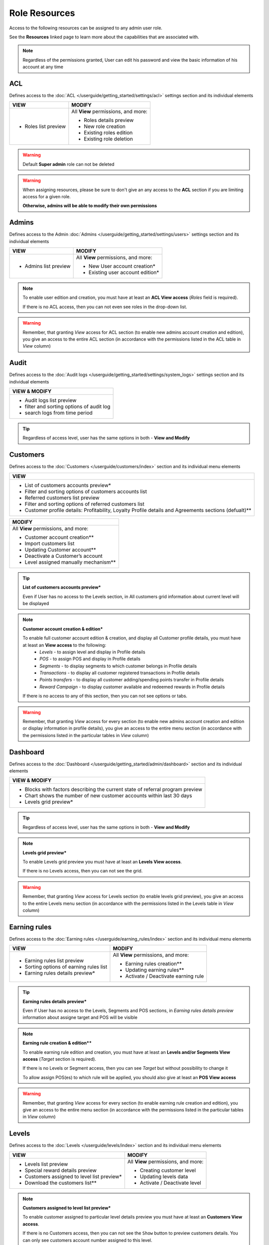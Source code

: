 .. index::
   single: role_resources

Role Resources 
================

Access to the following resources can be assigned to any admin user role. 

See the **Resources** linked page to learn more about the capabilities that are associated with.

.. image:: /userguide/_images/resources.png
   :alt:   Resources list

.. note:: 

    Regardless of the permissions granted, User can edit his password and view the basic information of his account at any time

ACL 
^^^^^^

Defines access to the :doc:`ACL  </userguide/getting_started/settings/acl>` settings section and its individual elements

+----------------------------------------+----------------------------------------+
| VIEW                                   | MODIFY                                 |
+========================================+========================================+
|- Roles list preview                    | All **View** permissions, and more:    |     
|                                        |                                        |
|                                        | - Roles details preview                |
|                                        | - New role creation                    |
|                                        | - Existing roles edition               |
|                                        | - Existing role deletion               | 
+----------------------------------------+----------------------------------------+

.. warning:: 

    Default **Super admin** role can not be deleted 
    
.. warning:: 

    When assigning resources, please be sure to don't give an any access to the **ACL** section if you are limiting access for a given role. 
    
    **Otherwise, admins will be able to modify their own permissions**


Admins 
^^^^^^

Defines access to the Admin :doc:`Admins  </userguide/getting_started/settings/users>` settings section and its individual elements

+----------------------------------------+----------------------------------------+
| VIEW                                   | MODIFY                                 |
+========================================+========================================+
|- Admins list preview                   | All **View** permissions, and more:    |
|                                        |                                        |
|                                        | - New User account creation*           |
|                                        | - Existing user account edition*       |
+----------------------------------------+----------------------------------------+

.. note:: 

    To enable user edition and creation, you must have at least an **ACL View access** (*Roles* field is required). 
    
    If there is no ACL access, then you can not even see roles in the drop-down list. 

.. warning:: 

    Remember, that granting *View* access for ACL section (to enable new admins account creation and edition), you give an access to the entire ACL section (in accordance with the permissions listed in the ACL table in *View* column)
    

    

Audit
^^^^^^

Defines access to the :doc:`Audit logs  </userguide/getting_started/settings/system_logs>` settings section and its individual elements


+-------------------------------------------------+
| VIEW & MODIFY                                   |                                 
+=================================================+
|- Audit logs list preview                        |
|- filter and sorting options of audit log        |
|- search logs from time period                   | 
+-------------------------------------------------+

.. tip:: 

    Regardless of access level, user has the same options in both - **View and Modify**
  
  

Customers
^^^^^^^^^^

Defines access to the :doc:`Customers  </userguide/customers/index>` section and its individual menu elements

+---------------------------------------------------------+
| VIEW                                                    | 
+=========================================================+
|- List of customers accounts preview*                    | 
|- Filter and sorting options of customers accounts list  |  
|- Referred customers list preview                        | 
|- Filter and sorting options of referred customers list  | 
|- Customer profile details: Profitability, Loyalty       | 
|  Profile details and Agreements sections (defualt)**    | 
|                                                         | 
+---------------------------------------------------------+

+--------------------------------------------------------+
| MODIFY                                                 |
+========================================================+
| All **View** permissions, and more:                    |     
|                                                        |
| - Customer account creation**                          |
| - Import customers list                                |
| - Updating Customer account**                          |
| - Deactivate a Customer’s account                      |
| - Level assigned manually mechanism**                  | 
+--------------------------------------------------------+


.. tip:: 

    **List of customers accounts preview***
    
    Even if User has no access to the Levels section, in All customers grid information about current level will be displayed

.. note:: 

    **Customer account creation & edition***
    
    To enable full customer account edition & creation, and display all Customer profile details, you must have at least an **View access** to the following: 
     - *Levels* - to assign level and display in Profile details
     - *POS* - to assign POS and display in Profile details
     - *Segments* - to display segments to which customer belongs in Profile details 
     - *Transactions* - to display all customer registered transactions in Profile details 
     - *Points transfers* - to display all customer adding/spending points transfer in Profile details 
     - *Reward Campaign* - to display customer available and redeemed rewards in Profile details 
    
    If there is no access to any of this section, then you can not see options or tabs. 

.. image:: /userguide/_images/acl_customer.PNG
   :alt:   No levels and pos access


.. warning:: 

    Remember, that granting *View* access for every section (to enable new admins account creation and edition or display information in profile details), you give an access to the entire menu section (in accordance with the permissions listed in the particular tables in *View* column)



Dashboard
^^^^^^^^^^

Defines access to the :doc:`Dashboard  </userguide/getting_started/admin/dashboard>` section and its individual elements

+-------------------------------------------------------------------------------+
| VIEW & MODIFY                                                                 |                                 
+===============================================================================+
|- Blocks with factors describing the current state of referral program preview |    
|- Chart shows the number of new customer accounts within last 30 days          |
|- Levels grid preview*                                                         | 
+-------------------------------------------------------------------------------+

.. tip:: 

    Regardless of access level, user has the same options in both - **View and Modify**

.. note:: 

    **Levels grid preview*** 
    
    To enable Levels grid preview you must have at least an **Levels View access**. 
    
    If there is no Levels access, then you can not see the grid. 

.. warning:: 

    Remember, that granting *View* access for Levels section (to enable levels grid preview), you give an access to the entire Levels menu section (in accordance with the permissions listed in the Levels table in *View* column) 



Earning rules
^^^^^^^^^^^^^^

Defines access to the :doc:`Earning rules  </userguide/earning_rules/index>` section and its individual menu elements

+----------------------------------------+----------------------------------------+
| VIEW                                   | MODIFY                                 |
+========================================+========================================+
|- Earning rules list preview            | All **View** permissions, and more:    |     
|- Sorting options of earning rules list |                                        |
|- Earning rules details preview*        | - Earning rules creation**             |
|                                        | - Updating earning rules**             |
|                                        | - Activate / Deactivate earning rule   |
+----------------------------------------+----------------------------------------+

.. tip:: 

    **Earning rules details preview***
    
    Even if User has no access to the Levels, Segments and POS sections, in *Earning rules details preview* information about assigne target and POS will be visible  

.. note:: 

    **Earning rule creation & edition****

    To enable earning rule edition and creation, you must have at least an **Levels and/or Segments View access** (*Target* section is required). 
    
    If there is no Levels or Segment access, then you can see *Target* but without possibility to change it
    
    To allow assign POS(es) to which rule will be applied, you should also give at least an **POS View access**  

.. warning:: 

    Remember, that granting *View* access for every section (to enable earning rule creation and edition), you give an access to the entire menu section (in accordance with the permissions listed in the particular tables in *View* column) 



Levels
^^^^^^^^^^^^^^

Defines access to the :doc:`Levels  </userguide/levels/index>` section and its individual menu elements

+--------------------------------------------+----------------------------------------+
| VIEW                                       | MODIFY                                 |
+============================================+========================================+
|- Levels list preview                       | All **View** permissions, and more:    |     
|- Special reward details preview            |                                        |
|- Customers assigned to level list preview* | - Creating customer level              |
|- Download the customers list**             | - Updating levels data                 |
|                                            | - Activate / Deactivate level          |
+--------------------------------------------+----------------------------------------+

.. note:: 

    **Customers assigned to level list preview*** 
    
    To enable customer assigned to particular level details preview you must have at least an **Customers View access**. 
    
    If there is no Customers access, then you can not see the ``Show`` button to preview customers details. You can only see customers account number assigned to this level.


.. note:: 

    **Download the customers list**** 
    
    To download a list of customers assigned to particular level you must have at least an **View access** to the following: 
     - *Customers* - to view customers details 
     - *Utilities* - to export the list of customers  
    
    If there is no Customers access, then you can not even see the download icon.


.. warning:: 

    Remember, that granting *View* access for Customers section (to enable customer details preview), you give an access to the entire Customers menu section (in accordance with the permissions listed in the Customers table in *View* column)
    

Points transfers
^^^^^^^^^^^^^^^^^^

Defines access to the :doc:`Points transfers  </userguide/points_transfers/index>` section and its individual menu elements

+------------------------------------------------------+----------------------------------------+
| VIEW                                                 | MODIFY                                 |
+======================================================+========================================+
|- Points transfers list preview*                      | All **View** permissions, and more:    |     
|- Filter and sorting options of points transfers list |                                        |
|- Points transfers details preview                    | - Creating Points transfer             |
|                                                      | - Import points transfers              |
|                                                      | - Canceling points transfer            |
+------------------------------------------------------+----------------------------------------+

.. tip:: 

    **Points transfers list preview***
    
    Even if User has no access to the *Customer* section, in *All points transfers* grid information about customer affected by the transfer will be visible



POS
^^^^^^^

Defines access to the :doc:`POS  </userguide/pos/index>` section and its individual menu elements

+----------------------------------------+----------------------------------------+
| VIEW                                   | MODIFY                                 |
+========================================+========================================+
|- POS list preview                      | All **View** permissions, and more:    |     
|- POS localization details              |                                        |
|                                        | - Adding new POS                       |
|                                        | - Updating POS information             |
+----------------------------------------+----------------------------------------+



Reward Campaign
^^^^^^^^^^^^^^^^^^

Defines access to the :doc:`Reward campaigns  </userguide/reward_campaigns/index>` section and its individual menu elements

+---------------------------------------------------------+
| VIEW                                                    | 
+=========================================================+
|- Reward campaign list preview                           | 
|- Filter and sorting options of reward campaign list     | 
|- Reward campaign details preview*                       | 
|- Redeemed rewards list preview**                        | 
|- Redeemed rewards details preview**                     | 
|- Filter and sorting options of redeemed rewards list    | 
|- Download redeemed rewards report                       |
|- Campaign categories list preview                       |
|- Filter and sorting options of Campaign categories list |
+---------------------------------------------------------+

.. tip:: 

    **Reward campaign details preview***
    
    Even if User has no access to the Levels or Segments, in *Reward campaign details preview* information about assigne target will be visible  

.. tip:: 

    **Redeemed rewards list and details preview****
    
    Even if User has no access to the Customers, in *Redeemed rewards* details and grid, information about customer who redeemed particular reward will be visible  


+------------------------------------------------------------+
| MODIFY                                                     |
+============================================================+
| All **View** permissions, and more:                        |     
|                                                            |
| - Reward campaigns creation*                               |
| - Updating reward data*                                    |
| - Activate / Deactivate reward campaign                    |
| - Buy reward campaign for customer**                       |
| - List of customers able to redeem reward preview***       | 
| - Mark reward as *Unused/used* on Redeemed rewards list    |
| - Change reward *Delivery status* on Redeemed rewards list |
| - New campaign category creation                           |
| - Updating campaign category                               |
| - Activate / Deactivate campaign category                  |
+------------------------------------------------------------+

.. note:: 

    **Reward campaign creation & edition***

    To enable reward campaign edition and creation, you must have at least an **Levels and/or Segments View access** (*Target* section is required). 
    
    If there is no Levels or Segment access, then you can see *Target* but without possibility to change it
    

.. note:: 

    **Buy reward campaign for customer****

    To enable manually assignment reward for customer, you must have at least a **Customers View access** (*E-mail or phone* field is required). 
    
    In case of *Percentage discount code* reward type, also at least a **Transactions View access** is required. 
    
    If there is no Customers (and Transactions) access, then you can not provide any value to find customer and assigne reward.  


.. note:: 

    **List of customers able to redeem reward preview***** 
    
    To enable customers who could redeem reward details preview you must have at least an **Customers View access**. 
    
    If there is no Customers access, then you can not see the ``Show`` button to preview customers details. You can see only number of customers who could redeem reward.


.. warning:: 

    Remember, that granting *View* access for every section (to enable creation and edition etc.), you give an access to the entire menu section (in accordance with the permissions listed in the particular tables in *View* column) 
    
    

Segments
^^^^^^^^^^^^^^^^^^

Defines access to the :doc:`Segments  </userguide/segments/index>` section and its individual menu elements

+---------------------------------------------+----------------------------------------+
| VIEW                                        | MODIFY                                 |
+=============================================+========================================+
|- Segments list preview                      | All **View** permissions, and more:    |     
|- Sorting options of segment list            |                                        |
|- Customers assigned to segment list preview*| - Creating customer segment            |
|- Download the customers list**              | - Updating segments data               |
|                                             | - Activate / Deactivate segment        |
|                                             | - Remove segment                       |
+---------------------------------------------+----------------------------------------+

.. note:: 

    **Customers assigned to segment list preview*** 
    
    To enable customer assigned to particular segment details preview you must have at least an **Customers View access**. 
    
    If there is no Customers access, then you can not see the ``Show`` button to preview customers details. You can only see customers account number assigned to this segment.


.. note:: 

    **Download the customers list**** 
    
    To download a list of customers assigned to particular segment you must have at least an **View access** to the following: 
     - *Customers* - to view customers details 
     - *Utilities* - to export the list of customers  
    
    If there is no Customers access, then you can not even see the download icon.


.. warning:: 

    Remember, that granting *View* access for Customers section (to enable customer details preview), you give an access to the entire Customers menu section (in accordance with the permissions listed in the Customers table in *View* column) 



Settings
^^^^^^^^

Defines access to the :doc:`Message templates settings  </userguide/getting_started/settings/messages>` , :doc:`Translations  </userguide/getting_started/settings/translations>` and :doc:`Configuration  </userguide/getting_started/settings/Configuration/index>`  settings sections and its individual elements

+---------------------------------------------+----------------------------------------+
| VIEW                                        | MODIFY                                 |
+=============================================+========================================+
|- Translations list preview                  | All **View** permissions, and more:    |     
|- Message templates list                     |                                        |
|                                             | - Create new translations              |
|                                             | - Updating translation                 |
|                                             | - Delete non-default translations      |
|                                             | - Updating a message template          |
|                                             | - Message template preview             |
|                                             | - Configuration section management     |
+---------------------------------------------+----------------------------------------+


Transactions
^^^^^^^^^^^^^^^^^^

Defines access to the :doc:`Transactions  </userguide/transactions/index>` section and its individual menu elements

+-------------------------------------------------+----------------------------------------+
| VIEW                                            | MODIFY                                 |
+=================================================+========================================+
|- Transactions list preview*                     | All **View** permissions, and more:    |     
|- Filter and sorting options of transactions list|                                        |
|- Transactions details preview*                  | - Match transaction with customer**    |
|                                                 | - Transaction labels ceation           |
|                                                 | - Transaction labels edition           |
|                                                 | - Importing transactions from a file   |
+-------------------------------------------------+----------------------------------------+

.. tip:: 

    **Transactions list and it's details preview***
    
    Even if User has no access to the *Customer* section, in *All transactions* grid and in transaction details, informations about customer related with transaction will be visible. 
  
  
.. note:: 

    **Match transaction with customer****

    To enable manually assignment transaction to customer, you must have at least a **Customers View access** (*E-mail or phone* field is required).  
    
    If there is no Customers access, then you can not provide any value to find customer and assigne transaction.   
  

Utilities
^^^^^^^^^^^^^^^^^^

Enables export options


+-------------------------------------------------+
| VIEW & MODIFY                                   |                                 
+=================================================+
|- download customer assigned to level list       |    
|- download customer assigned to segment list     |
+-------------------------------------------------+

.. tip:: 

    Regardless of access level, user has the same options in both - **View and Modify**
    
.. tip:: 

    To download redeemed rewards report *Utilities* resource is not needed - *Reward Campaign View access* is enough   
    
    
  
